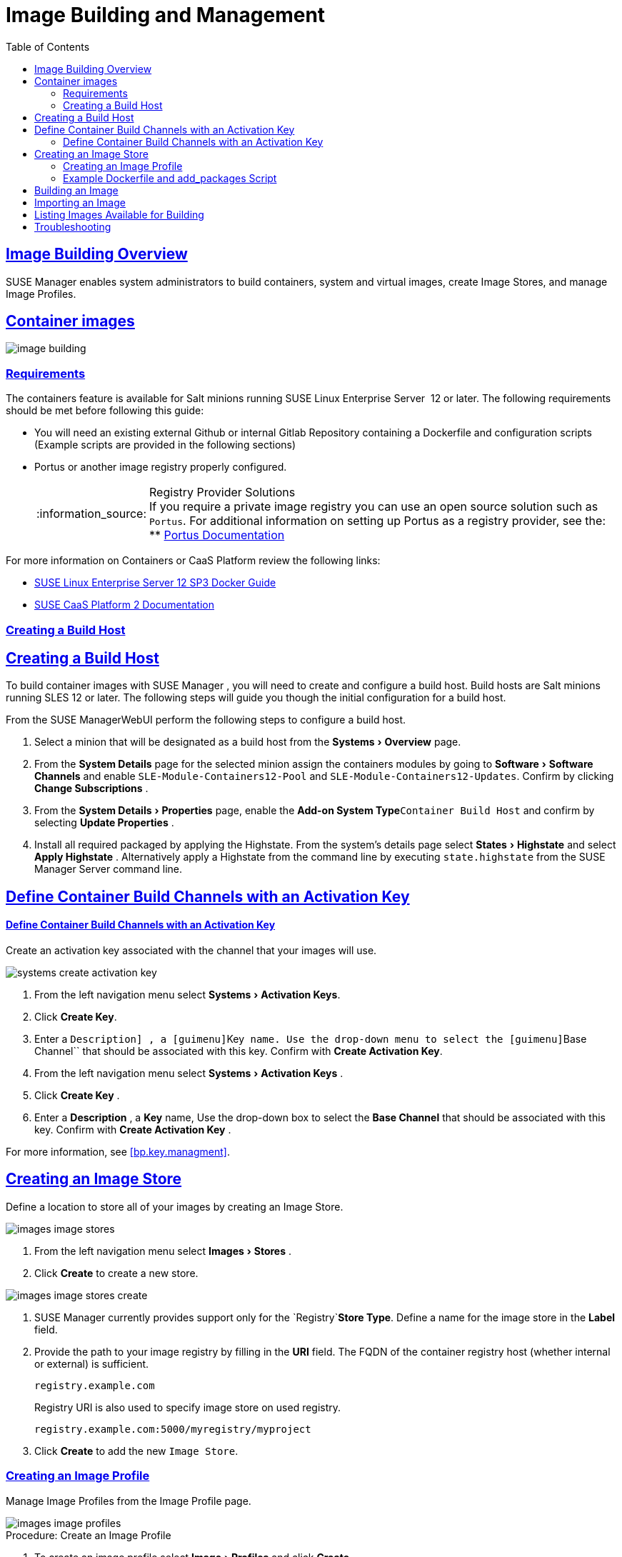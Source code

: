 [[at.images]]
= Image Building and Management
ifdef::env-github,backend-html5[]
//Admonitions
:tip-caption: :bulb:
:note-caption: :information_source:
:important-caption: :heavy_exclamation_mark:
:caution-caption: :fire:
:warning-caption: :warning:
:linkattrs:
// SUSE ENTITIES FOR GITHUB
// System Architecture
:zseries: z Systems
:ppc: POWER
:ppc64le: ppc64le
:ipf : Itanium
:x86: x86
:x86_64: x86_64
// Rhel Entities
:rhel: Red Hat Linux Enterprise
:rhnminrelease6: Red Hat Enterprise Linux Server 6
:rhnminrelease7: Red Hat Enterprise Linux Server 7
// SUSE Manager Entities
:susemgr: SUSE Manager
:susemgrproxy: SUSE Manager Proxy
:productnumber: 3.2
:saltversion: 2018.3.0
:webui: WebUI
// SUSE Product Entities
:sles-version: 12
:sp-version: SP3
:jeos: JeOS
:scc: SUSE Customer Center
:sls: SUSE Linux Enterprise Server
:sle: SUSE Linux Enterprise
:slsa: SLES
:suse: SUSE
:ay: AutoYaST
endif::[]
// Asciidoctor Front Matter
:doctype: book
:sectlinks:
:toc: left
:icons: font
:experimental:
:sourcedir: .
:imagesdir: images


[[at.image.overview]]
== Image Building Overview

{susemgr} enables system administrators to build containers, system and virtual images, create Image Stores, and manage Image Profiles.

== Container images

image::image-building.png[scaledwidth=80%]

[[at.image.requirements]]
=== Requirements


The containers feature is available for Salt minions running {sls}
 12 or later.
The following requirements should be met before following this guide:

* You will need an existing external Github or internal Gitlab Repository containing a Dockerfile and configuration scripts (Example scripts are provided in the following sections)
* Portus or another image registry properly configured.
+
.Registry Provider Solutions
NOTE: If you require a private image registry you can use an open source solution such as ``Portus``.
For additional information on setting up Portus as a registry provider, see the:
** http://port.us.org/[Portus Documentation]

+



For more information on Containers or CaaS Platform review the following links:

* https://www.suse.com/documentation/sles-12/book_sles_docker/data/book_sles_docker.html[SUSE Linux Enterprise Server 12 SP3 Docker Guide]
* https://www.suse.com/documentation/suse-caasp-2/[SUSE CaaS Platform 2 Documentation]

[[at.images.buildhost]]
=== Creating a Build Host

[[at.images.buildhost]]
== Creating a Build Host


To build container images with {susemgr}
, you will need to create and configure a build host.
Build hosts are Salt minions running SLES 12 or later.
The following steps will guide you though the initial configuration for a build host.

From the {susemgr}{webui}
perform the following steps to configure a build host.


. Select a minion that will be designated as a build host from the menu:Systems[Overview] page.
. From the menu:System Details[] page for the selected minion assign the containers modules by going to menu:Software[Software Channels] and enable `SLE-Module-Containers12-Pool` and ``SLE-Module-Containers12-Updates``. Confirm by clicking menu:Change Subscriptions[] .
. From the menu:System Details[Properties] page, enable the menu:Add-on System Type[]``Container Build Host`` and confirm by selecting menu:Update Properties[] .
. Install all required packaged by applying the Highstate. From the system's details page select menu:States[Highstate] and select menu:Apply Highstate[] . Alternatively apply a Highstate from the command line by executing `state.highstate` from the SUSE Manager Server command line.


[[at.images.buildchannels]]
== Define Container Build Channels with an Activation Key

[[at.images.buildchannels]]
==== Define Container Build Channels with an Activation Key

Create an activation key associated with the channel that your images will use.


image::systems_create_activation_key.png[scaledwidth=80%]


. From the left navigation menu select menu:Systems[Activation Keys].
. Click btn:[Create Key].
. Enter a [guimenu]``Description] , a [guimenu]``Key`` name. Use the drop-down menu to select the [guimenu]``Base Channel`` that should be associated with this key. Confirm with btn:[Create Activation Key].

. From the left navigation menu select menu:Systems[Activation Keys] .
. Click menu:Create Key[] .
. Enter a menu:Description[] , a menu:Key[] name, Use the drop-down box to select the menu:Base Channel[] that should be associated with this key. Confirm with menu:Create Activation Key[] .


For more information, see <<bp.key.managment>>.

== Creating an Image Store


Define a location to store all of your images by creating an Image Store.


image::images_image_stores.png[scaledwidth=80%]



. From the left navigation menu select menu:Images[Stores] .
. Click menu:Create[] to create a new store.
+


image::images_image_stores_create.png[scaledwidth=80%]
. {susemgr} currently provides support only for the `Registry`menu:Store Type[]. Define a name for the image store in the menu:Label[] field.
. Provide the path to your image registry by filling in the menu:URI[] field. The FQDN of the container registry host (whether internal or external) is sufficient.
+

----
registry.example.com
----
+

Registry URI is also used to specify image store on used registry.
+

----
registry.example.com:5000/myregistry/myproject
----

. Click menu:Create[] to add the new ``Image Store``.


[[at.images.docker.profile]]
=== Creating an Image Profile

Manage Image Profiles from the Image Profile page.


image::images_image_profiles.png[scaledwidth=80%]


.Procedure: Create an Image Profile
. To create an image profile select menu:Image[Profiles] and click menu:Create[].
+


image::images_image_create_profile.png[scaledwidth=80%]
. Provide a name for the `Image Profile` by filling in the menu:Label[] field.
+
[NOTE]
====
Only lower case alphanumeric characters are permitted as container label.
In case your container image tag is a format such as `myproject/myimage`, make sure your <<at.images.docker.imagestore,Image store registry>> URI contains the `/myproject` suffix.
====

. Use a `Dockerfile` as the `Image Type`
. Use the drop-down menu to select your registry from the `Target Image Store` field in case of `Dockerfile` image type.
. Enter a Github or Gitlab repository URL (http/https/token authentication) in the menu:Path[] field using one of the following formats:

.Github Path Options
** Github Single User Project Repository:
+

----
https://github.com/USER/project.git#branchname:folder
----
** Github Organization Project Repository:
+

----
https://github.com/ORG/project.git#branchname:folder
----
** Github Token Authentication
+
If your GIT repository is private and not publicly accessible, you need to modify the profile's GIT URL to include some authentication.
Use the following URL format to authenticate with a Github token.
+

----
https://USER:<AUTHENTICATION_TOKEN>@github.com/USER/project.git#master:/container/
----


.Gitlab Path Options
** Gitlab Single User Project Repository
+

----
https://gitlab.example.com/USER/project.git#master:/container/
----
** Gitlab Groups Project Repository
+

----
https://gitlab.example.com/GROUP/project.git#master:/container/
----
** Gitlab Token Authentication
+
If your GIT repository is private and not publicly accessible, you need to modify the profile's GIT URL to include some authentication.
Use the following URL format to authenticate with a Gitlab token.
+

----
https://gitlab-ci-token:<AUTHENTICATION_TOKEN>@gitlab.example.com/USER/project.git#master:/container/
----

+
.Specifying a Github or Gitlab Branch
IMPORTANT: If a branchname is not specified the `master` branch will be used by default.
If a `folder` is not specified a `Dockerfile` is expected to be in the root directory of the Github or Gitlab checkout.
+

. Select an `Activation Key` (Activation Keys ensure images using a profile are assigned to the correct channel and packages).
+
.Relationship Between Activation Keys and Image Profiles
NOTE: When you associate an activation key with an image profile you are ensuring any image using the profile will use the correct software channel and any packages in the channel.
+

. Click the menu:Create[] button.


=== Example Dockerfile and add_packages Script


The following is an example Dockerfile.
You specify a Dockerfile that will be used during iamge building when creating an image profile.
A Dockerfiel and any assocaited scripts should be stored within an internal or external Github/Gitlab repository:

.Required Dockerfile Lines
[IMPORTANT]
====
The following basic Dockerfile lines provide access to a specific repository version served by SUSE manager.
The following example Dockerfile is used by SUSE Manager to trigger a build job on a build host minion.
These ARGS ensure that the image built is associated with the desired repo version served by SUSE Manager.
These ``ARG``s also allow you to build image versions of SLES which may differ from the version of SLES used by the build host itself.

For example: The `ARG repo` and echo to the repository file creates and then injects the correct path into the repo file for the desired channel version . _The repository version is determined by the activation key that you assigned to your
      Image Profile._
====

----
FROM registry.example.com/sles12sp2
MAINTAINER Tux Administrator "tux@example.com"

### Begin: These lines Required for use with SUSE Manager

ARG repo
ARG cert

# Add the correct certificate
RUN echo "$cert" > /etc/pki/trust/anchors/RHN-ORG-TRUSTED-SSL-CERT.pem

# Update certificate trust store
RUN update-ca-certificates

# Add the repository path to the image
RUN echo "$repo" > /etc/zypp/repos.d/susemanager:dockerbuild.repo

### End: These lines required for use with SUSE Manager

# Add the package script
ADD add_packages.sh /root/add_packages.sh

# Run the package script
RUN /root/add_packages.sh

# After building remove the repository path from image
RUN rm -f /etc/zypp/repos.d/susemanager:dockerbuild.repo
----


The following is an example add_packages.sh script for use with your Dockerfile:

----
#!/bin/bash
set -e

zypper --non-interactive --gpg-auto-import-keys ref

zypper --non-interactive in python python-xml aaa_base aaa_base-extras net-tools timezone vim less sudo tar
----

.Packages Required for Inspecting Your Images
[NOTE]
====
To inspect images and provide the package and product list of a container to the {susemgr}{webui}
you are required to install [package]#python#
 and [package]#python-xml#
 within the container.
If these packages remain uninstalled, your images will still build, but the package and product list will be unavailable from the {webui}
.
====

[[at.images.image.building]]
== Building an Image


There are two ways to build an image.
You can select menu:Images[Build]
 from the left navigation bar, or click the build icon in the menu:Images[Profiles]
 list.


image::images_image_build.png[scaledwidth=80%]


.Procedure: Build an Image
. For this example select menu:Images[Build] .
. Add a different tag name if you want a version other than the default ``latest``.
. Select the menu:Build Profile[] and a menu:Build Host[]
+
.Profile Summary
NOTE: Notice the menu:Profile Summary[]
 to the right of the build fields.
When you have selected a build profile detailed information about the selected profile will show up in this area.
+

. To schedule a build click the menu:Build[] button.


[[at.images.image.importing]]
== Importing an Image


You can import and inspect arbitrary images.
Select menu:Images[Images]
 from the left navigation bar.
Fill the text boxes of the Import dialog.
When processed the imported image will get listed on the menu:Images[]
 page.

.Procedure: Import an Image
. From menu:Images[Images] click the menu:Import[] to open the menu:Import Image[] dialog.
. In the menu:Import[] dialog fill the following fields:
+

Image store:::
The registry from where the image will be pulled for inspection.

Image name:::
The name of the image in the registry.

Image version:::
The version of the image in the registry.

Build host:::
The build host that will pull and inspect the image.

Activation key:::
The activation key provides the path to the software channel that the image will be inspected with.

+
For confirmation, click menu:Import[]
.


At this point, the entry for the image is created in the database and an Inspect Image action on {susemgr}
is scheduled right away.

When processed find the imported image in the images list.
You can recognize it because of a different icon in the Build column, which means that the image is imported (see screenshot below). The status icon for the imported image can also be seen on the overview tab for the image.

== Listing Images Available for Building


To list images availabe for building select menu:Images[Images]
.
A list of all images will be displayed.


image::images_list_images.png[scaledwidth=80%]


Displayed data about images includes an image menu:Name[]
, its menu:Version[]
 and the build menu:Status[]
.
You will also see an images update status with a listing of possible patch/package updates that are available for the image.

Clicking the menu:Details[]
 button on an image will provide a detailed view including an exact list of relevant patches and a list of all packages installed within the image.

[NOTE]
====
The patch and package list is only available if the inspect state after a build was successful.
====

== Troubleshooting


The following are some known pitfalls when working with images.

* HTTPS certificates to access the registry or the git repositories should be deployed to the minion by a custom state file.
* SSH git access with docker is currently unsupported. You may test it, but SUSE will not provide support.
* If the [package]#python# and [package]#python-xml# packages are not installed within your images during the build process, Salt cannot run within the container and reporting of installed packages or products will fail. This will result in an unknown update status.
